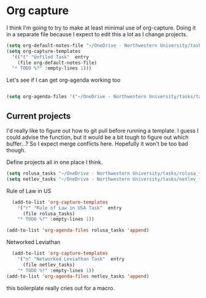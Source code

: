 # -*- in-config-file: t; lexical-binding: t  -*-

* Org capture 


I think I'm going to try to make at least minimal use of org-capture. Doing it in a separate file because I expect to edit this a lot as I change projects.



#+BEGIN_SRC emacs-lisp
  (setq org-default-notes-file "~/OneDrive - Northwestern University/tasks/task_inbox.org")
  (setq org-capture-templates 
    '(("t" "Unfiled Task"  entry
      (file org-default-notes-file)
	"* TODO %?" :empty-lines 1)))

#+END_SRC

Let's see if I can get org-agenda working too

#+BEGIN_SRC emacs-lisp

(setq org-agenda-files '("~/OneDrive - Northwestern University/tasks/task_inbox.org"))

#+END_SRC


** Current projects

I'd really like to figure out how to git pull before running a template. 
I guess I could advise the function, but it would be a bit tough to figure out which buffer...?
So I expect merge conflicts here.  Hopefully it won't be too bad though. 

Define projects all in one place I think. 

#+BEGIN_SRC emacs-lisp
  (setq rolusa_tasks "~/OneDrive - Northwestern University/tasks/rolusa_tasks.org")
  (setq netlev_tasks "~/OneDrive - Northwestern University/tasks/netlev_tasks.org")
#+END_SRC


Rule of Law in US

#+BEGIN_SRC emacs-lisp
  (add-to-list 'org-capture-templates
    '("r" "Rule of Law in USA Task"  entry
      (file rolusa_tasks)
	"* TODO %?" :empty-lines 1))

(add-to-list 'org-agenda-files rolusa_tasks 'append)

#+END_SRC

Networked Leviathan

#+BEGIN_SRC emacs-lisp
  (add-to-list 'org-capture-templates
    '("n" "Networked Leviathan Task"  entry
      (file netlev_tasks)
	"* TODO %?" :empty-lines 1))
(add-to-list 'org-agenda-files netlev_tasks 'append)
#+END_SRC

this boilerplate really cries out for a macro.  
